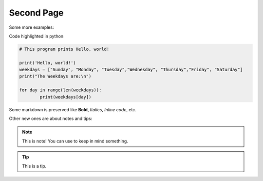 .. _second-page:

*******************
Second Page
*******************

Some more examples:

Code highlighted in python

.. code-block:: python

	# This program prints Hello, world!

	print('Hello, world!')
	weekdays = ["Sunday", "Monday", "Tuesday","Wednesday", "Thursday","Friday", "Saturday"]
	print("The Weekdays are:\n")

	for day in range(len(weekdays)):
    		print(weekdays[day])
		

Some markdown is preserved like **Bold**, *Italics*, `Inline code`, etc.

Other new ones are about notes and tips:

.. note::
  This is note! You can use to keep in mind something.
  

.. tip::
  This is a tip.


